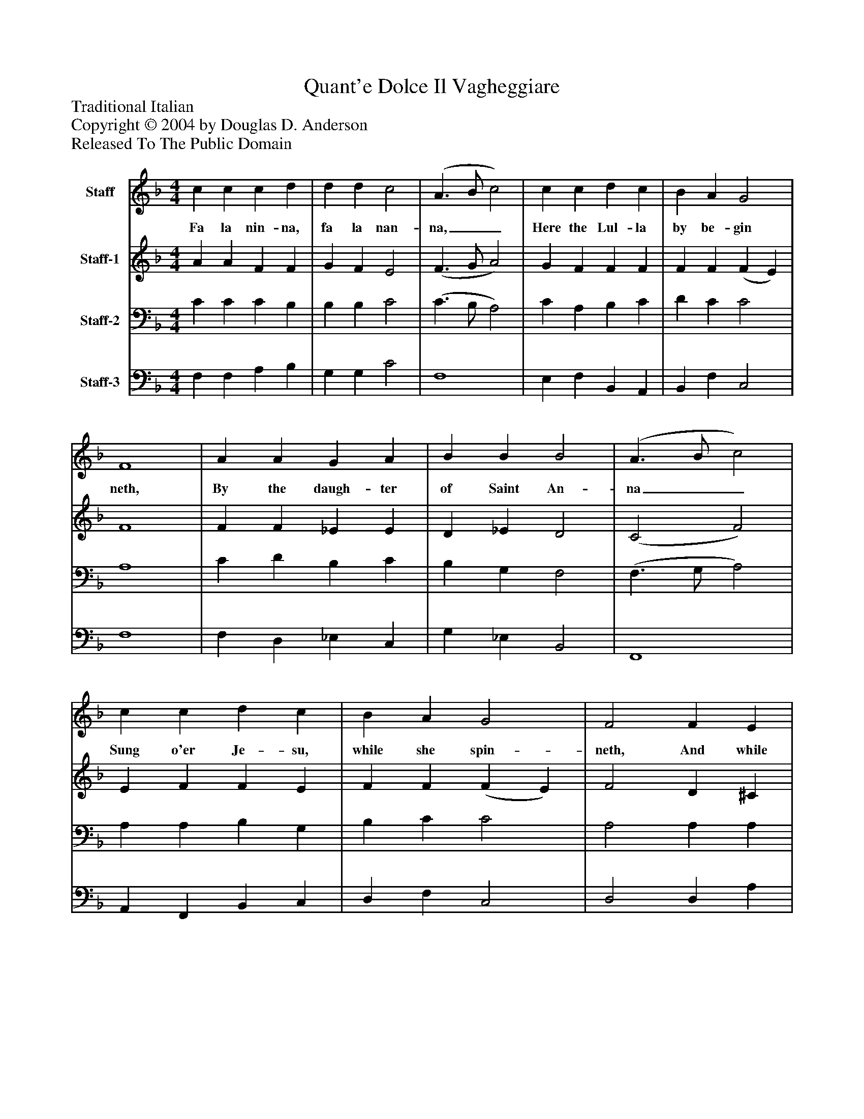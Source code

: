 %%abc-creator mxml2abc 1.4
%%abc-version 2.0
%%continueall true
%%titletrim true
%%titleformat A-1 T C1, Z-1, S-1
X: 0
T: Quant'e Dolce Il Vagheggiare
Z: Traditional Italian
Z: Copyright © 2004 by Douglas D. Anderson
Z: Released To The Public Domain
L: 1/4
M: 4/4
V: P1 name="Staff"
%%MIDI program 1 19
V: P2 name="Staff-1"
%%MIDI program 2 60
V: P3 name="Staff-2"
%%MIDI program 3 57
V: P4 name="Staff-3"
%%MIDI program 4 58
K: F
[V: P1]  c c c d | d d c2 | (A3/ B/ c2) | c c d c | B A G2 | F4 | A A G A | B B B2 | (A3/ B/ c2) | c c d c | B A G2 | F2 F E | D E F F | G2 A2 | c c d c | B A G2 | F4|]
w: Fa la nin- na, fa la nan- na,__ Here the Lul- la by be- gin neth, By the daugh- ter of Saint An- na__ Sung o'er Je- su, while she spin- neth, And while An- gels chant O- san na, Fa la nin- na, fa la nan- na.
[V: P2]  A A F F | G F E2 | (F3/ G/ A2) | G F F F | F F (F E) | F4 | F F _E E | D _E D2 | (C2 F2) | E F F E | F F (F E) | F2 D ^C | D ^C D D | (D E) F2 | A A A A | F F (F E) | (F3/ G/ A2)|]
[V: P3]  C C C B, | B, B, C2 | (C3/ B,/ A,2) | C A, B, C | D C C2 | A,4 | C D B, C | B, G, F,2 | (F,3/ G,/ A,2) | A, A, B, G, | B, C C2 | A,2 A, A, | A, G, A, D | B,2 C2 | F E F E | D C C2 | (A,3/ B,/ C2)|]
[V: P4]  F, F, A, B, | G, G, C2 | F,4 | E, F, B,, A,, | B,, F, C,2 | F,4 | F, D, _E, C, | G, _E, B,,2 | F,,4 | A,, F,, B,, C, | D, F, C,2 | D,2 D, A, | F, E, D, A, | G,2 F,2 | F, A, D A, | B, F, (C C,) | F,4|]

